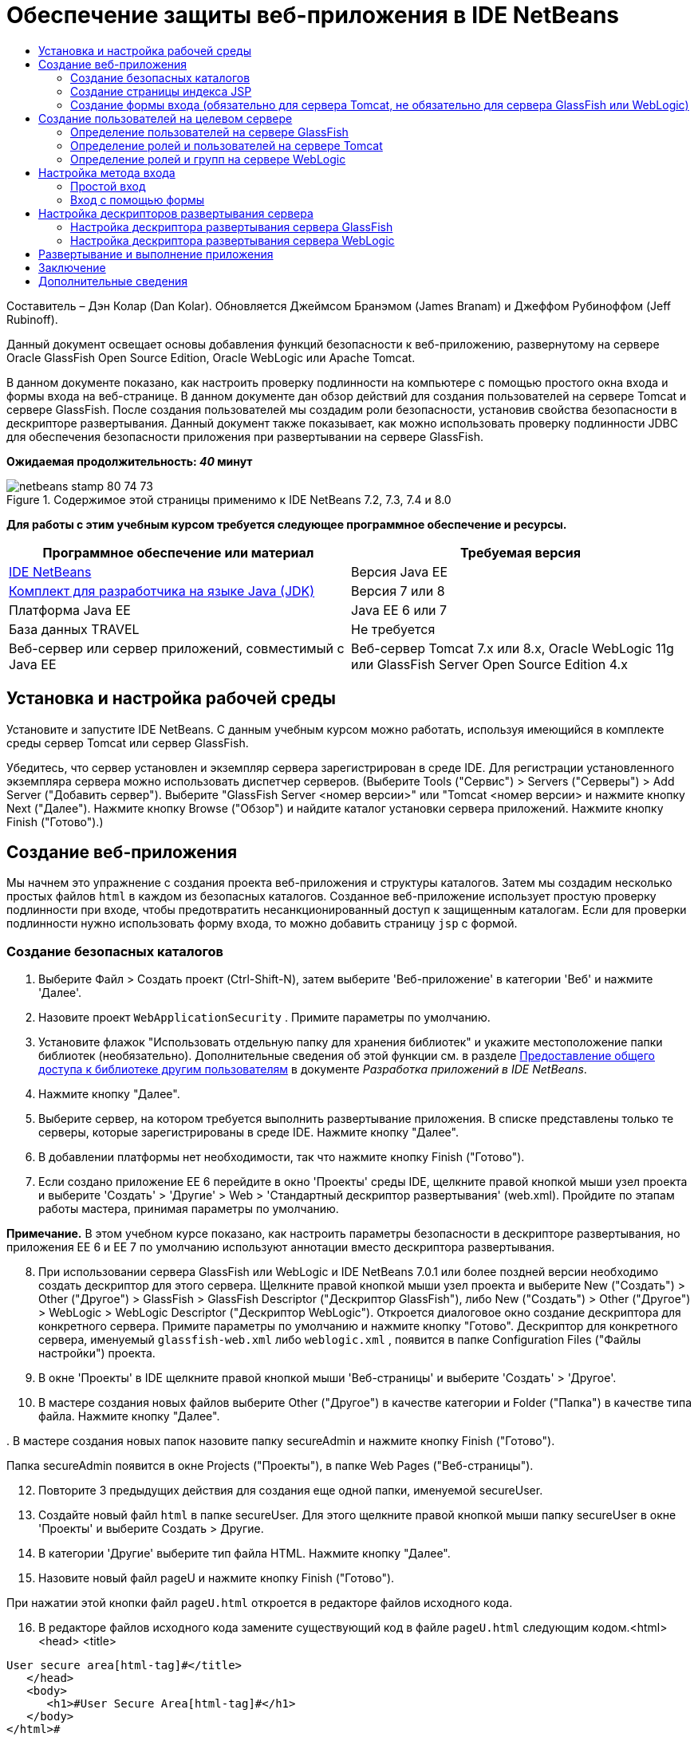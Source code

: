 // 
//     Licensed to the Apache Software Foundation (ASF) under one
//     or more contributor license agreements.  See the NOTICE file
//     distributed with this work for additional information
//     regarding copyright ownership.  The ASF licenses this file
//     to you under the Apache License, Version 2.0 (the
//     "License"); you may not use this file except in compliance
//     with the License.  You may obtain a copy of the License at
// 
//       http://www.apache.org/licenses/LICENSE-2.0
// 
//     Unless required by applicable law or agreed to in writing,
//     software distributed under the License is distributed on an
//     "AS IS" BASIS, WITHOUT WARRANTIES OR CONDITIONS OF ANY
//     KIND, either express or implied.  See the License for the
//     specific language governing permissions and limitations
//     under the License.
//

= Обеспечение защиты веб-приложения в IDE NetBeans
:jbake-type: tutorial
:jbake-tags: tutorials 
:jbake-status: published
:icons: font
:syntax: true
:source-highlighter: pygments
:toc: left
:toc-title:
:description: Обеспечение защиты веб-приложения в IDE NetBeans - Apache NetBeans
:keywords: Apache NetBeans, Tutorials, Обеспечение защиты веб-приложения в IDE NetBeans

Составитель – Дэн Колар (Dan Kolar). Обновляется Джеймсом Бранэмом (James Branam) и Джеффом Рубиноффом (Jeff Rubinoff).

Данный документ освещает основы добавления функций безопасности к веб-приложению, развернутому на сервере Oracle GlassFish Open Source Edition, Oracle WebLogic или Apache Tomcat.

В данном документе показано, как настроить проверку подлинности на компьютере с помощью простого окна входа и формы входа на веб-странице. В данном документе дан обзор действий для создания пользователей на сервере Tomcat и сервере GlassFish. После создания пользователей мы создадим роли безопасности, установив свойства безопасности в дескрипторе развертывания. Данный документ также показывает, как можно использовать проверку подлинности JDBC для обеспечения безопасности приложения при развертывании на сервере GlassFish.

*Ожидаемая продолжительность: _40_ минут*


image::images/netbeans-stamp-80-74-73.png[title="Содержимое этой страницы применимо к IDE NetBeans 7.2, 7.3, 7.4 и 8.0"]


*Для работы с этим учебным курсом требуется следующее программное обеспечение и ресурсы.*

|===
|Программное обеспечение или материал |Требуемая версия 

|link:https://netbeans.org/downloads/index.html[+IDE NetBeans+] |Версия Java EE 

|link:http://www.oracle.com/technetwork/java/javase/downloads/index.html[+Комплект для разработчика на языке Java (JDK)+] |Версия 7 или 8 

|Платформа Java EE |Java EE 6 или 7 

|База данных TRAVEL |Не требуется 

|Веб-сервер или сервер приложений, совместимый с Java EE |Веб-сервер Tomcat 7.x или 8.x, Oracle WebLogic 11g или
GlassFish Server Open Source Edition 4.x 
|===


== Установка и настройка рабочей среды

Установите и запустите IDE NetBeans. С данным учебным курсом можно работать, используя имеющийся в комплекте среды сервер Tomcat или сервер GlassFish.

Убедитесь, что сервер установлен и экземпляр сервера зарегистрирован в среде IDE. Для регистрации установленного экземпляра сервера можно использовать диспетчер серверов. (Выберите Tools ("Сервис") > Servers ("Серверы") > Add Server ("Добавить сервер"). Выберите "GlassFish Server <номер версии>" или "Tomcat <номер версии> и нажмите кнопку Next ("Далее"). Нажмите кнопку Browse ("Обзор") и найдите каталог установки сервера приложений. Нажмите кнопку Finish ("Готово").)


==  Создание веб-приложения

Мы начнем это упражнение с создания проекта веб-приложения и структуры каталогов. Затем мы создадим несколько простых файлов  ``html``  в каждом из безопасных каталогов. Созданное веб-приложение использует простую проверку подлинности при входе, чтобы предотвратить несанкционированный доступ к защищенным каталогам. Если для проверки подлинности нужно использовать форму входа, то можно добавить страницу  ``jsp``  с формой.


=== Создание безопасных каталогов

1. Выберите Файл > Создать проект (Ctrl-Shift-N), затем выберите 'Веб-приложение' в категории 'Веб' и нажмите 'Далее'.
2. Назовите проект  ``WebApplicationSecurity`` . Примите параметры по умолчанию.
3. Установите флажок "Использовать отдельную папку для хранения библиотек" и укажите местоположение папки библиотек (необязательно). Дополнительные сведения об этой функции см. в разделе link:http://www.oracle.com/pls/topic/lookup?ctx=nb8000&id=NBDAG455[+Предоставление общего доступа к библиотеке другим пользователям+] в документе _Разработка приложений в IDE NetBeans_.
4. Нажмите кнопку "Далее".
5. Выберите сервер, на котором требуется выполнить развертывание приложения. В списке представлены только те серверы, которые зарегистрированы в среде IDE. Нажмите кнопку "Далее".
6. В добавлении платформы нет необходимости, так что нажмите кнопку Finish ("Готово").
7. Если создано приложение EE 6 перейдите в окно 'Проекты' среды IDE, щелкните правой кнопкой мыши узел проекта и выберите 'Создать' > 'Другие' > Web > 'Стандартный дескриптор развертывания' (web.xml). Пройдите по этапам работы мастера, принимая параметры по умолчанию.

*Примечание.* В этом учебном курсе показано, как настроить параметры безопасности в дескрипторе развертывания, но приложения EE 6 и EE 7 по умолчанию используют аннотации вместо дескриптора развертывания.


[start=8]
. При использовании сервера GlassFish или WebLogic и IDE NetBeans 7.0.1 или более поздней версии необходимо создать дескриптор для этого сервера. Щелкните правой кнопкой мыши узел проекта и выберите New ("Создать") > Other ("Другое") > GlassFish > GlassFish Descriptor ("Дескриптор GlassFish"), либо New ("Создать") > Other ("Другое") > WebLogic > WebLogic Descriptor ("Дескриптор WebLogic"). Откроется диалоговое окно создание дескриптора для конкретного сервера. Примите параметры по умолчанию и нажмите кнопку "Готово". Дескриптор для конкретного сервера, именуемый  ``glassfish-web.xml``  либо  ``weblogic.xml`` , появится в папке Configuration Files ("Файлы настройки") проекта.

[start=9]
. В окне 'Проекты' в IDE щелкните правой кнопкой мыши 'Веб-страницы' и выберите 'Создать' > 'Другое'.

[start=10]
. В мастере создания новых файлов выберите Other ("Другое") в качестве категории и Folder ("Папка") в качестве типа файла. Нажмите кнопку "Далее".

[start=11]
. 
В мастере создания новых папок назовите папку secureAdmin и нажмите кнопку Finish ("Готово").

Папка secureAdmin появится в окне Projects ("Проекты"), в папке Web Pages ("Веб-страницы").

[start=12]
. Повторите 3 предыдущих действия для создания еще одной папки, именуемой secureUser.

[start=13]
. Создайте новый файл  ``html``  в папке secureUser. Для этого щелкните правой кнопкой мыши папку secureUser в окне 'Проекты' и выберите Создать > Другие.

[start=14]
. В категории 'Другие' выберите тип файла HTML. Нажмите кнопку "Далее".

[start=15]
. Назовите новый файл pageU и нажмите кнопку Finish ("Готово").

При нажатии этой кнопки файл  ``pageU.html``  откроется в редакторе файлов исходного кода.


[start=16]
. В редакторе файлов исходного кода замените существующий код в файле  ``pageU.html``  следующим кодом.[html-tag]#<html>
   <head>
      <title>#

[source,xml]
----

User secure area[html-tag]#</title>
   </head>
   <body>
      <h1>#User Secure Area[html-tag]#</h1>
   </body>
</html>#
----

[start=17]
. Щелкните правой кнопкой мыши папку secureAdmin и создайте новый файл ``html``  под названием pageA.

[start=18]
. В редакторе файлов исходного кода замените существующий код в  ``pageA.html``  следующим кодом.[html-tag]#<html>
   <head>
      <title>#

[source,xml]
----

Admin secure area[html-tag]#</title>
   </head>
   <body>
      <h1>#Admin secure area[html-tag]#</h1>
   </body>
</html>#
----


=== Создание страницы индекса JSP

Теперь мы создадим страницу индекса JSP, содержащую ссылки на безопасные области. Если пользователь щелкнет такую ссылку, у него будут запрошены имя пользователя и пароль. В случае использования простого входа будет выведено окно входа по умолчанию используемого браузера. В случае использования страницы формы входа пользователь вводит имя пользователя и пароль в форму.

1. Откройте  ``index.jsp``  в редакторе файлов исходного кода и добавьте следующие ссылки на  ``pageA.html``  и  ``pageU.html`` :[jsp-html-tag]#<p>#

[source,html]
----

Request a secure Admin page [jsp-html-tag]#<a# [jsp-html-argument]#href=#[jsp-xml-value]#"secureAdmin/pageA.html"#[jsp-html-tag]#>#here![jsp-html-tag]#</a></p>
<p>#Request a secure User page [jsp-html-tag]#<a# [jsp-html-argument]#href=#[jsp-xml-value]#"secureUser/pageU.html"# [jsp-html-tag]#>#here![jsp-html-tag]#</a></p>#
----

[start=2]
. Сохраните изменения.


=== Создание формы входа (обязательно для сервера Tomcat, не обязательно для сервера GlassFish или WebLogic)

Если вместо простого входа желательно использовать форму входа, то можно создать страницу  ``jsp`` , содержащую форму. После этого можно указать страницы входа и ошибки при входе, в ходе <<Basic_login_config,настройки метода входа>>.

*Важно!* Для пользователей Tomcat создание формы входа обязательно.

1. В окне 'Проекты' щелкните правой кнопкой мыши папку 'Веб-страницы' и выберите 'Создать' > JSP.
2. Назовите файл  ``login`` , оставьте значения по умолчанию для остальных полей и нажмите кнопку Finish ("Готово").
3. В редакторе файлов исходного кода вставьте следующий код между тегами  ``<body>``   ``login.jsp`` .

[source,xml]
----

<[jsp-html-tag]#form# [jsp-html-argument]#action=#[jsp-xml-value]#"j_security_check"# [jsp-html-argument]#method=#[jsp-xml-value]#"POST"#[jsp-html-tag]#>#
   Username:[jsp-html-tag]#<input# [jsp-html-argument]#type=#[jsp-xml-value]#"text"# [jsp-html-argument]#name=#[jsp-xml-value]#"j_username"#[jsp-html-tag]#><br>#
   Password:[jsp-html-tag]#<input# [jsp-html-argument]#type=#[jsp-xml-value]#"password"# [jsp-html-argument]#name=#[jsp-xml-value]#"j_password"#[jsp-html-tag]#>
   <input# [jsp-html-argument]#type=#[jsp-xml-value]#"submit"# [jsp-html-argument]#value=#[jsp-xml-value]#"Login"#[jsp-html-tag]#>
</form>#
----

[start=4]
. Создайте новый файл  ``html``  под названием  ``loginError.html``  в папке Web Pages ("Веб-страницы"). Это простая страница ошибки.

[start=5]
. В редакторе файлов исходного кода замените существующий код в  ``loginError.html``  следующим кодом.[html-tag]#<html>
    <head>
        <title>#

[source,xml]
----

Login Test: Error logging in[html-tag]#</title>
    </head>
    <body>
        <h1>#Error Logging In[html-tag]#</h1>
        <br/>
    </body>
</html>#
----


== Создание пользователей на целевом сервере

Чтобы в веб-приложениях можно было использовать безопасность на основе проверки подлинности с помощью имени пользователя и пароля (простой вход или вход на основе формы), для целевого пользователя необходимо определить пользователей и соответствующие роли для них. Для входа в систему на сервере на этом сервере должна существовать учетная запись пользователя.

Определения пользователей и ролей варьируются в зависимости от указанного целевого сервера. В данном руководстве для тестирования параметров безопасности используются определения  ``admin``  и  ``user`` . Необходимо подтвердить, что эти пользователи существуют на соответствующих серверах и что им назначены соответствующие роли.


=== Определение пользователей на сервере GlassFish

В этом сценарии нам нужно использовать консоль администрирования сервера GlassFish для создания двух новых пользователей,  ``user``  и  ``admin`` . У пользователя  ``user``  будет ограниченный доступ к приложению, а у пользователя  ``admin``  – права администратора.

1. Откройте консоль администрирования. Для этого перейдите в окно 'Службы' среды IDE и щелкните правой кнопкой мыши Серверы > Сервер GlassFish > Просмотр консоли администратора домена. В окне браузера откроется страница входа в систему сервера GlassFish. Для доступа к консоли администрирования необходимо войти, используя имя и пароль администратора.

*Примечание. * До получения доступа к консоли администрирования необходимо запустить сервер приложений. Чтобы запустить сервер, щелкните правой кнопкой мыши узел сервера GlassFish и выберите 'Пуск'.


[start=2]
. В консоли администрирования перейдите к Configurations ("Настройки") > server-config > Security ("Безопасность") > Realms ("Области") > File ("Файл"). Откроется панель редактирования области.
image::images/edit-realm.png[]

[start=3]
. Нажмите кнопку Manage Users ("Управлять пользователями") наверху панели редактирования области. Откроется панель File Users ("Пользователи файла").
image::images/file-users.png[]

[start=4]
. Нажмите кнопку New ("Создать"). Откроется панель New File Realm User ("Новый пользователь области файла"). Введите  ``user``  в качестве идентификатора пользователя и  ``userpw01``  в качестве пароля. Нажмите кнопку "ОК".

[start=5]
. Выполните приведенные выше действия, чтобы создать пользователя  ``admin``  с паролем  ``adminpw1``  в области  ``file`` .


=== Определение ролей и пользователей на сервере Tomcat

При использовании Tomcat 7 создается пользователь с ролью сценария диспетчера и пароль для этого пользователя при регистрации сервера в IDE NetBeans.

Базовые пользователи и роли для сервера Tomcat содержатся в  ``tomcat-users.xml`` . Файл  ``tomcat-users.xml``  можно найти в каталоге  ``_<CATALINA_BASE>_\conf`` .

*Примечание.* Расположение CATALINA_BASE можно определить, щелкнув правой кнопкой мыши узел сервера Tomcat в окне 'Службы' и выбрав 'Свойства'. Откроется окно свойств сервера. CATALINA_BASE расположен во вкладке Connection ("Подключение").

image::images/tomcat-properties.png[] image::images/catalina-base.png[]

*Примечание.* Если Tomcat 6 используется вместе с более ранними версиями IDE, этот сервер имеет  ``ide`` , определенные пользователем с помощью пароля и администратора и диспетчера ролей. Пароль для пользователя  ``ide``  создается при установке Tomcat 6. Пароль для пользователя  ``ide``  можно изменить, либо скопировать его в  ``tomcat-users.xml`` .

*Для добавления пользователей в Tomcat выполните следующие действия.*

1. Откройте в редакторе  ``_<CATALINA_BASE>_/conf/tomcat-users.xml`` .
2. Добавьте роль под названием  ``AdminRole`` .

[source,java]
----

<role rolename="AdminRole"/>
----

[start=3]
. Добавьте роль под названием  ``UserRole`` .

[source,java]
----

<role rolename="UserRole"/>
----

[start=4]
. Добавьте пользователя с именем  ``admin`` , паролем  ``adminpw1``  и ролью  ``AdminRole`` .

[source,java]
----

<user username="admin" password="adminpw1" roles="AdminRole"/>
----

[start=5]
. Добавьте пользователя с именем  ``user`` , паролем  ``userpw01``  и ролью  ``UserRole`` .

[source,java]
----

<user username="user" password="userpw01" roles="UserRole"/>
----

Файл  ``tomcat-users.xml``  теперь выглядит следующим образом:


[source,xml]
----

<tomcat-users>
<!--
  <role rolename="tomcat"/>
  <role rolename="role1"/>
  <user username="tomcat" password="tomcat" roles="tomcat"/>
  <user username="both" password="tomcat" roles="tomcat,role1"/>
  <user username="role1" password="tomcat" roles="role1"/>
-->
...
<role rolename="AdminRole"/>
<role rolename="UserRole"/>
<user username="user" password="userpw01" roles="UserRole"/>
<user username="admin" password="adminpw1" roles="AdminRole"/>
[User with manager-script role, defined when Tomcat 7 was registered with the IDE]
...
</tomcat-users>
----


=== Определение ролей и групп на сервере WebLogic

В этой ситуации нам нужно использовать консоль администрирования сервера WebLogic для создания двух новых пользователей,  ``user``  и  ``admin`` . Добавьте этих пользователей к группам  ``userGroup``  и  ``adminGroup``  соответственно. Позже можно будет назначить роли безопасности для этих групп. У  ``userGroup``  будет ограниченный доступ к приложению, а у  ``adminGroup``  – права администратора.

Общие инструкции по добавлению пользователей и групп к серверу Web Logic можно найти в link:http://download.oracle.com/docs/cd/E21764_01/apirefs.1111/e13952/taskhelp/security/ManageUsersAndGroups.html[+Интерактивной справке по консоли администрирования+] WebLogic.

*Чтобы добавить пользователей и группы "user" и "admin" к WebLogic, выполните следующие действия:*

1. Откройте консоль администрирования, перейдя в окно 'Службы' среды IDE и щелкнув правой кнопкой мыши 'Серверы' > 'Сервер WebLogic' > 'Просмотр консоли администратора'. В окне браузера откроется страница входа в систему сервера GlassFish. Для доступа к консоли администрирования необходимо войти, используя имя и пароль администратора.

*Примечание. * До получения доступа к консоли администрирования необходимо запустить сервер приложений. Чтобы запустить сервер, щелкните правой кнопкой мыши узел сервера WebLogic и выберите 'Пуск'.


[start=2]
. В левой панели выберите Security Realms ("Области безопасности"). Откроется страница сводки областей безопасности.

[start=3]
. На этой странице выберите имя области безопасности (имя по умолчанию – "myrealm"). Откроется страница Settings for Realm Name ("Настройки имени области").

[start=4]
. На этой странице выберите Users and Groups ("Пользователи и группы") > Users ("Пользователи"). Появится таблица пользователей.

[start=5]
. В таблице пользователей щелкните New ("Создать"). Откроется страница создания нового пользователя.

[start=6]
. Введите там имя "user" и пароль "userpw01". Если хочется, введите описание пользователя. Примите поставщика проверки подлинности по умолчанию. 
image::images/wl-admin-newuser.png[]

[start=7]
. Нажмите кнопку "ОК". Мы вернемся к таблице пользователей.

[start=8]
. Щелкните New ("Создать") и добавьте пользователя с именем"admin" и паролем "admin1".

[start=9]
. Откройте вкладку Groups ("Группы"). Появится таблица групп.

[start=10]
. Нажмите кнопку New ("Создать"). Откроется окно создания новой группы.

[start=11]
. Назовите группу userGroup. Примите поставщика по умолчанию и нажмите кнопку "OK". Это вернет нас к таблице групп.

[start=12]
. Щелкните New ("Создать") и создайте группу adminGroup.

[start=13]
. Откройте вкладку Users ("Пользователи") для следующей процедуры.

Теперь добавьте пользователя  ``admin``  к  ``adminGroup``  и пользователя  ``user``  к  ``userGroup`` .

Для добавления пользователей к группам:

1. На вкладке Users ("Пользователи") щелкните пользователя  ``admin`` . Откроется страница параметров пользователя.
2. На этой странице откройте вкладку Groups ("Группы").
3. В таблице Parent Groups: Available: ("Родительские группы: Доступные") выберите  ``adminGroup`` .
4. Щелкните стрелку вправо >.  ``adminGroup``  появится в таблице Parent Groups: Chosen: ("Родительские группы: Выбранные:"). 
image::images/wl-admin-usersettings.png[]

[start=5]
. Нажмите кнопку "Сохранить".

[start=6]
. Вернитесь на вкладку Users ("Пользователи").

[start=7]
. Щелкните пользователя  ``user``  и добавьте его к  ``userGroup`` .


== Настройка метода входа

При настройке метода входа для приложения для проверки подлинности при простом входе можно использовать окно входа, предоставляемое браузером. Либо можно создать веб-страницу с формой входа. Оба типа проверки подлинности при входе основаны на использовании имени пользователя/пароля.

Для настройки входа следует создать _ограничения безопасности _и назначить роли этим ограничениям безопасности. Ограничения безопасности определяют набор файлов. При назначении роли ограничению безопасности пользователи с этой ролью получат доступ к набору файлов, определенных ограничением. Для примера, в этом учебном курсе мы назначаем AdminRole ограничению AdminConstraint, а ограничению UserConstraint – и UserRole и AdminRole. Это означает, что у пользователей с AdminRole будет доступ к файлам и для администраторов и для простых пользователей, а у пользователей с UserRole – только к файлам для пользователей.

*Примечание.* Доступ с отдельной ролью администратора к файлам пользователя предоставляется редко. Как вариант, можно назначить UserConstraint только UserRole, а на стороне сервера предоставить AdminRole конкретным пользователям, которые также являются администраторы. Лучший способ предоставления доступа зависит от конкретной ситуации.

Настройка метода входа для приложения выполняется посредством настройки  ``web.xml`` . Файл  ``web.xml``  может быть найден в каталоге Configuration Files ("Файлы конфигурации") окна Projects ("Проекты").


=== Простой вход

При использовании простого входа окно входа предоставляется браузером. Для доступа к защищенному содержимому необходимы правильные имя пользователя и пароль.

Ниже показано, как настроить простой вход для серверов GlassFish и WebLogic. Пользователям Tomcat необходимо использовать <<form-login,форму входа>>.

*Для настройки простого входа выполните следующие действия.*

1. В окне 'Проекты' разверните узел 'Файлы конфигурации' и дважды щелкните  ``web.xml`` . В визуальном редакторе откроется файл  ``web.xml`` .
2. Щелкните Security ("Безопасность") на панели инструментов, чтобы открыть файл в представлении безопасности.
3. Разверните узел Login Configuration ("Конфигурация входа") и установите настройку входа на Basic ("Простая").

*Примечание. * Если необходимо использовать формы, выберите 'Форма', а не 'Основные' и укажите имя входа и страницы входа с ошибками.


[start=4]
. Введите имя области, в зависимости от используемого сервера.
* *GlassFish:* введите  ``file``  в поле Realm Name ("Имя области"). Это имя области по умолчанию при создании пользователей на сервере GlassFish.
* *Tomcat:* не вводите имя области.
* *WebLogic:* введите имя своей области. Областью по умолчанию является  ``myrealm`` .
image::images/security-roles.png[]

[start=5]
. Разверните узел Security Roles ("Роли безопасности") и нажмите кнопку Add ("Добавить") для добавления имени роли.

[start=6]
. Добавьте следующие роли безопасности:
*  ``AdminRole`` . Пользователи, добавленные к этой роли, получат доступ к каталогу  ``secureAdmin``  на сервере.
*  ``UserRole`` . Пользователи, добавленные к этой роли, получат доступ к каталогу  ``secureUser``  на сервере.

*Внимание!* Имена ролей GlassFish должны начинаться с прописной буквы.


[start=7]
. Создайте и настройте ограничение безопасности под названием  ``AdminConstraint`` , выполнив следующее:
1. Щелкните Add Security Constraint ("Добавить ограничение безопасности"). Появится раздел для нового ограничения безопасности.
2. Введите  ``AdminConstraint``  в качестве Display Name ("Отображаемое имя") нового ограничения безопасности.
image::images/admin-constraint.png[]

[start=3]
. Нажмите кнопку "Add". Откроется диалоговое окно Add Web Resource ("Добавление веб-ресурса").

[start=4]
. 
В этом диалоговом окне установите Resource Name ("Имя ресурса") на  ``Admin``  и шаблон URL на  ``/secureAdmin/*`` , после чего нажмите кнопку "OK". Диалоговое окно закроется.

*Примечание. * При использовании звездочки (*), пользователю предоставляется доступ ко всем файлам в этой папке.

image::images/addwebresource.png[]

[start=5]
. Выберите Enable Authentication Constraint ("Включить ограничение проверки подлинности") и нажмите кнопку Edit ("Изменить"). Откроется диалоговое окно изменения имен роли.

[start=6]
. В этом окне выберите AdminRole на левой панели, нажмите кнопку Add ("Добавить"), затем нажмите кнопку OK.

После завершения этих действий результат должен быть подобен этому рисунку:

image::images/constraints.png[]

[start=8]
. Создайте и настройте ограничение безопасности под названием  ``UserConstraint`` , выполнив следующее:
1. Щелкните Add Security Constraint ("Добавить ограничение безопасности"), чтобы добавить новое ограничение безопасности.
2. Введите  ``UserConstraint``  в качестве Display Name ("Отображаемое имя") нового ограничения безопасности.
3. Нажмите кнопку Add ("Добавить") для добавления Web Resource Collection ("Коллекция веб-ресурсов").
4. В диалоговом окне добавления ресурсов установите Resource Name ("Имя ресурса") на  ``User``  и шаблон URL на  ``/secureUser/*`` , после чего нажмите кнопку "OK".
5. Выберите Enable Authentication Constraint ("Включить ограничение проверки подлинности") и нажмите кнопку Edit ("Изменить"), чтобы изменить поле Role Name ("Имя роли").
6. В диалоговом окне изменения имени роли выберите AdminRole и UserRole на левой панели, нажмите кнопку Add ("Добавить"), затем нажмите кнопку OK.
Примечание. Также можно задать время ожидания для сеанса в web.xml. Для настройки времени ожидания щелкните вкладку General ("Общие") визуального редактора и укажите, сколько должен продолжаться сеанс. Продолжительность по умолчанию – 30 минут. 
 


=== Вход с помощью формы

Использование формы для входа позволяет настраивать содержимое страниц входа и ошибки входа. Этапы настройки входа с помощью формы идентичны настройке простого входа, за исключением того, что надо указать созданные страницы <<loginform,входа и ошибки>>.

Настройка формы входа показана ниже:

1. В окне 'Проекты' дважды щелкните  ``web.xml`` , расположенный в каталоге  ``Веб-страницы/WEB-INF`` , чтобы открыть файл в Visual Editor.
2. Щелкните Security ("Безопасность") на панели инструментов, чтобы открыть файл на панели безопасности и развернуть узел Login Configuration ("Настройка входа").
3. Установите настройку входа на Form ("Форма").
4. Установите Form Login Page ("Страница входа с помощью формы"), щелкнув Browse ("Просмотр") и найдя  ``login.jsp`` .
5. 
Установите Form Login Page ("Страница ошибки входа с помощью формы"), щелкнув Browse ("Просмотр") и найдя  ``loginError.html`` .

image::images/login-forms.png[]

[start=6]
. Введите имя области, в зависимости от используемого сервера.
* *GlassFish:* введите  ``file``  в поле Realm Name ("Имя области"). Это имя области по умолчанию при создании пользователей на сервере GlassFish.
* *Tomcat:* не вводите имя области.
* *WebLogic:* введите имя своей области. Областью по умолчанию является  ``myrealm`` .

[start=7]
. Разверните узел Security Roles ("Роли безопасности") и нажмите кнопку Add ("Добавить") для добавления имени роли.

[start=8]
. Добавьте следующие роли безопасности:
|===

|Роль сервера |Описание 

|AdminRole |Пользователи, добавленные к этой роли, получат доступ к каталогу  `` secureAdmin``  на сервере. 

|UserRole |Пользователи, добавленные к этой роли, получат доступ к каталогу  ``secureUser``  на сервере. 
|===

[start=9]
. Создайте и настройте ограничение безопасности под названием  ``AdminConstraint`` , выполнив следующее:
1. Щелкните Add Security Constraint ("Добавить ограничение безопасности"), чтобы добавить новое ограничение безопасности.
2. Введите  ``AdminConstraint``  в качестве Display Name ("Отображаемое имя") нового ограничения безопасности.
3. Нажмите кнопку Add ("Добавить") для добавления Web Resource Collection ("Коллекция веб-ресурсов").
4. 
В этом диалоговом окне установите Resource Name ("Имя ресурса") на  ``Admin``  и шаблон URL на  ``/secureAdmin/*`` , после чего нажмите кнопку "OK".

*Примечание. * При использовании звездочки (*), пользователю предоставляется доступ ко всем файлам в этой папке.

image::images/addwebresource.png[]

[start=5]
. Выберите Enable Authentication Constraint ("Включить ограничение проверки подлинности") и нажмите кнопку Edit ("Изменить"). Откроется диалоговое окно изменения имен роли.

[start=6]
. В этом окне выберите AdminRole на левой панели, нажмите кнопку Add ("Добавить"), затем нажмите кнопку OK.

После завершения этих действий результат должен быть подобен этому рисунку:

image::images/constraints.png[]

[start=10]
. Создайте и настройте ограничение безопасности под названием  ``UserConstraint`` , выполнив следующее:
1. Щелкните Add Security Constraint ("Добавить ограничение безопасности"), чтобы добавить новое ограничение безопасности.
2. Введите  ``UserConstraint``  в качестве Display Name ("Отображаемое имя") нового ограничения безопасности.
3. Нажмите кнопку Add ("Добавить") для добавления Web Resource Collection ("Коллекция веб-ресурсов").
4. В диалоговом окне добавления ресурсов установите Resource Name ("Имя ресурса") на  ``User``  и шаблон URL на  ``/secureUser/*`` , после чего нажмите кнопку "OK".
5. Выберите Enable Authentication Constraint ("Включить ограничение проверки подлинности") и нажмите кнопку Edit ("Изменить"), чтобы изменить поле Role Name ("Имя роли").
6. В диалоговом окне изменения имени роли выберите AdminRole и UserRole на левой панели, нажмите кнопку Add ("Добавить"), затем нажмите кнопку OK.
Примечание. Также можно задать время ожидания для сеанса в web.xml. Для настройки времени ожидания щелкните вкладку General ("Общие") визуального редактора и укажите, сколько должен продолжаться сеанс. Продолжительность по умолчанию – 30 минут.


== Настройка дескрипторов развертывания сервера

В случае развертывания приложения на сервере GlassFish или WebLogic, необходимо настроить дескриптор развертывания сервера, чтобы он соответствовал ролям безопасности, определенным в  ``web.xml`` . Дескриптор развертывания сервера указан в узле Configuration Files ("Файлы конфигурации") созданного проекта в окне Projects ("Проекты").


=== Настройка дескриптора развертывания сервера GlassFish

Дескриптор развертывания сервера GlassFish именуется  ``glassfish-web.xml`` . Дескриптор развертывания сервера в папке Configuration Files ("Файлы конфигурации"). Если отсутствует, создайте его, щелкнув правой кнопкой мыши узел проекта и перейдя в 'Создать' > 'Другие' > GlassFish > 'Дескриптор развертывания GlassFish'. Примите все параметры по умолчанию.

Обратите внимание, что значения, введенные в  ``web.xml`` , отображаются в  ``glassfish-web.xml`` . Среда IDE извлекает эти значения из  ``web.xml``  для нас.

*Для настройки дескриптора развертывания GlassFish:*

1. В окне 'Проекты' разверните узел 'Файлы конфигурации' и дважды щелкните  ``glassfish-web.xml`` . Дескриптор развертывания  ``glassfish-web.xml``  открывается в специальном редакторе со вкладками для дескрипторов развертывания GlassFish.

*Примечание.* Для сервера GlassFish с более поздними версиями, чем 3.1, для этого файла задается имя  ``sun-web.xml`` .


[start=2]
. Выберите вкладку Security ("Безопасность") для раскрытия ролей безопасности.

[start=3]
. Выберите узел роли безопасности AdminRole, чтобы открыть страницу Security Role Mapping ("Сопоставление ролей безопасности").

[start=4]
. 
Щелкните Add Principal ("Добавить участника") и введите  ``admin``  в качестве имени участника. Нажмите кнопку "ОК".

image::images/add-principal.png[]

[start=5]
. Выберите узел роли безопасности UserRole, чтобы открыть страницу Security Role Mapping ("Сопоставление ролей безопасности").

[start=6]
. Щелкните Add Principal ("Добавить участника") и введите  ``user``  в качестве имени участника. Нажмите кнопку "OK".

[start=7]
. Сохраните изменения в  ``glassfish-web.xml`` .

 ``glassfish-web.xml``  также можно просматривать и редактировать в редакторе XML, щелкнув вкладку XML. Если открыть  ``glassfish-web.xml``  в редакторе XML, то можно будет увидеть, что  ``glassfish-web.xml``  содержит следующую информацию о сопоставлении ролей безопасности:

[xml-tag]#<security-role-mapping>
    <role-name>#

[source,xml]
----

AdminRole[xml-tag]#</role-name>
    <principal-name>#admin[xml-tag]#</principal-name>
</security-role-mapping>
<security-role-mapping>
    <role-name>#UserRole[xml-tag]#</role-name>
    <principal-name>#user[xml-tag]#</principal-name>
</security-role-mapping>#
----


=== Настройка дескриптора развертывания сервера WebLogic

Дескриптор развертывания WebLogic именуется  ``weblogic.xml`` . На данный момент <<gf-dd,поддержка дескрипторов развертывания GlassFish>> в среде IDE не распространяется на дескрипторы развертывания WebLogic. Поэтому все изменения в  ``weblogic.xml``  необходимо будет внести вручную.

Дескриптор развертывания сервера WebLogic в папке Configuration Files ("Файлы конфигурации"). Если отсутствует, создайте его, щелкнув правой кнопкой мыши узел проекта и перейдя в 'Создать' > 'Другие' > WebLogic > 'Дескриптор развертывания WebLogic'. Примите все параметры по умолчанию.

*Примечание.* Дополнительную информацию об обеспечении безопасности веб-приложений в WebLogic, включая декларативную и программную безопасность, можно найти в link:http://download.oracle.com/docs/cd/E21764_01/web.1111/e13711/thin_client.htm[+Oracle Fusion Middleware Programming Security for Oracle WebLogic Server ("Программная безопасность Oracle Fusion Middleware для Oracle WebLogic Server")+].

Для настройки дескриптора развертывания WebLogic:

1. В окне 'Проекты' разверните узел 'Файлы конфигурации' и дважды щелкните  ``weblogic.xml`` . Дескриптор развертывания  ``weblogic.xml``  откроется в редакторе.
2. Внутри элемента  ``<weblogic-web-app>``  введите или скопируйте следующие элементы назначения роли безопасности:[xml-tag]#<security-role-assignment>
    <role-name>#

[source,xml]
----

AdminRole[xml-tag]#</role-name>
    <principal-name>#adminGroup[xml-tag]#</principal-name>
</security-role-assignment>
<security-role-assignment>
    <role-name>#UserRole[xml-tag]#</role-name>
    <principal-name>#userGroup[xml-tag]#</principal-name>
</security-role-assignment>#
----

[start=3]
. Сохраните изменения в  ``weblogic.xml`` .


== Развертывание и выполнение приложения

В окне "Проекты" щелкните правой кнопкой мыши узел проекта и выберите команду "Выполнить".

*Примечание.* По умолчанию, проект создается с включенной функцией 'Компилировать при сохранении', так что не нужно сначала компилировать код. Дополнительные сведения о функции "Компилировать при сохранении" см. в разделе link:http://www.oracle.com/pls/topic/lookup?ctx=nb8000&id=NBDAG510[+Сборка проектов Java+] в _Руководстве по разработке приложений в IDE NetBeans_.

После сборки приложения и развертывания его на сервере в веб-браузере откроется начальная страница. Выберите безопасную область, к которой необходимо получить доступ, щелкнув *admin* либо *user*.

image::images/deploy1.png[]

После ввода имени пользователя и пароля возможны следующие результаты:

* Пароль пользователя верен и у пользователя есть права на доступ к защищенному содержимому -> отобразится страница защищенного содержимого.

image::images/deploy2.png[]
* 
Пароль пользователя неверен -> отобразится страница ошибки.

image::images/deploy3.png[]
* 
Пароль пользователя верен, но у пользователя нет прав на доступ к защищенному содержимому -> браузер выведет ошибку 403, "В доступе к запрошенному ресурсу отказано".

image::images/deploy4.png[]


== Заключение

В этом учебном курсе мы создали веб-приложение. Затем мы изменили настройки его безопасности, используя редакторы дескрипторов web.xml и glassfish-web.xml, создав веб-страницы с безопасным входом и несколькими удостоверениями.



== Дополнительные сведения

* link:quickstart-webapps.html[+Введение в разработку веб-приложений+]
* link:../../trails/java-ee.html[+Учебная карта по Java EE и Java Web+]


|===
|
link:/about/contact_form.html?to=3&subject=Feedback: Securing a Web Application[+Отправить отзыв по этому учебному курсу+]

 
|===
